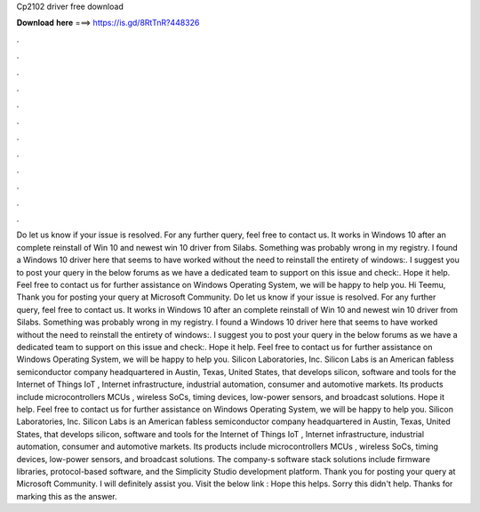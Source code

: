 Cp2102 driver free download

𝐃𝐨𝐰𝐧𝐥𝐨𝐚𝐝 𝐡𝐞𝐫𝐞 ===> https://is.gd/8RtTnR?448326

.

.

.

.

.

.

.

.

.

.

.

.

Do let us know if your issue is resolved. For any further query, feel free to contact us. It works in Windows 10 after an complete reinstall of Win 10 and newest win 10 driver from Silabs. Something was probably wrong in my registry. I found a Windows 10 driver here that seems to have worked without the need to reinstall the entirety of windows:.
I suggest you to post your query in the below forums as we have a dedicated team to support on this issue and check:. Hope it help. Feel free to contact us for further assistance on Windows Operating System, we will be happy to help you. Hi Teemu, Thank you for posting your query at Microsoft Community. Do let us know if your issue is resolved. For any further query, feel free to contact us.
It works in Windows 10 after an complete reinstall of Win 10 and newest win 10 driver from Silabs. Something was probably wrong in my registry.
I found a Windows 10 driver here that seems to have worked without the need to reinstall the entirety of windows:. I suggest you to post your query in the below forums as we have a dedicated team to support on this issue and check:. Hope it help. Feel free to contact us for further assistance on Windows Operating System, we will be happy to help you. Silicon Laboratories, Inc. Silicon Labs is an American fabless semiconductor company headquartered in Austin, Texas, United States, that develops silicon, software and tools for the Internet of Things IoT , Internet infrastructure, industrial automation, consumer and automotive markets.
Its products include microcontrollers MCUs , wireless SoCs, timing devices, low-power sensors, and broadcast solutions. Hope it help. Feel free to contact us for further assistance on Windows Operating System, we will be happy to help you.
Silicon Laboratories, Inc. Silicon Labs is an American fabless semiconductor company headquartered in Austin, Texas, United States, that develops silicon, software and tools for the Internet of Things IoT , Internet infrastructure, industrial automation, consumer and automotive markets.
Its products include microcontrollers MCUs , wireless SoCs, timing devices, low-power sensors, and broadcast solutions. The company-s software stack solutions include firmware libraries, protocol-based software, and the Simplicity Studio development platform. Thank you for posting your query at Microsoft Community.
I will definitely assist you. Visit the below link : Hope this helps. Sorry this didn't help. Thanks for marking this as the answer.